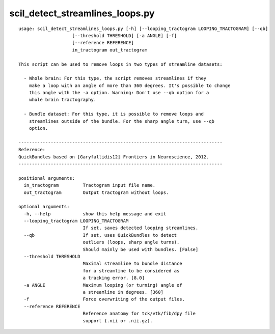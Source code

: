 scil_detect_streamlines_loops.py
==============

::

	usage: scil_detect_streamlines_loops.py [-h] [--looping_tractogram LOOPING_TRACTOGRAM] [--qb]
	                    [--threshold THRESHOLD] [-a ANGLE] [-f]
	                    [--reference REFERENCE]
	                    in_tractogram out_tractogram
	
	This script can be used to remove loops in two types of streamline datasets:
	
	  - Whole brain: For this type, the script removes streamlines if they
	    make a loop with an angle of more than 360 degrees. It's possible to change
	    this angle with the -a option. Warning: Don't use --qb option for a
	    whole brain tractography.
	
	  - Bundle dataset: For this type, it is possible to remove loops and
	    streamlines outside of the bundle. For the sharp angle turn, use --qb
	    option.
	
	----------------------------------------------------------------------------
	Reference:
	QuickBundles based on [Garyfallidis12] Frontiers in Neuroscience, 2012.
	----------------------------------------------------------------------------
	
	positional arguments:
	  in_tractogram         Tractogram input file name.
	  out_tractogram        Output tractogram without loops.
	
	optional arguments:
	  -h, --help            show this help message and exit
	  --looping_tractogram LOOPING_TRACTOGRAM
	                        If set, saves detected looping streamlines.
	  --qb                  If set, uses QuickBundles to detect
	                        outliers (loops, sharp angle turns).
	                        Should mainly be used with bundles. [False]
	  --threshold THRESHOLD
	                        Maximal streamline to bundle distance
	                        for a streamline to be considered as
	                        a tracking error. [8.0]
	  -a ANGLE              Maximum looping (or turning) angle of
	                        a streamline in degrees. [360]
	  -f                    Force overwriting of the output files.
	  --reference REFERENCE
	                        Reference anatomy for tck/vtk/fib/dpy file
	                        support (.nii or .nii.gz).
